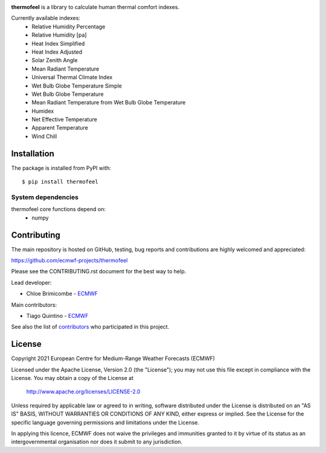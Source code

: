 .. image:: https://badge.fury.io/py/thermofeel.svg
    :target: https://badge.fury.io/py/thermofeel

.. image:: https://badge.fury.io/gh/ecmwf-projects%2Fthermofeel.svg
    :target: https://badge.fury.io/gh/ecmwf-projects%2Fthermofeel

.. image:: https://codecov.io/gh/ecmwf-projects/thermofeel/branch/master/graph/badge.svg
  :target: https://codecov.io/gh/ecmwf-projects/thermofeel

.. image:: https://github.com/ecmwf-projects/thermofeel/actions/workflows/python-publish.yml/badge.svg
  :target: https://github.com/ecmwf-projects/thermofeel/actions

.. image:: https://github.com/ecmwf-projects/thermofeel/actions/workflows/test-coverage.yml/badge.svg
  :target: https://github.com/ecmwf-projects/thermofeel/actions

**thermofeel** is a library to calculate human thermal comfort indexes.

Currently available indexes:
 * Relative Humidity Percentage
 * Relative Humidity [pa]
 * Heat Index Simplified
 * Heat Index Adjusted
 * Solar Zenith Angle
 * Mean Radiant Temperature
 * Universal Thermal Climate Index
 * Wet Bulb Globe Temperature Simple
 * Wet Bulb Globe Temperature
 * Mean Radiant Temperature from Wet Bulb Globe Temperature
 * Humidex
 * Net Effective Temperature
 * Apparent Temperature
 * Wind Chill

Installation
============

The package is installed from PyPI with::

    $ pip install thermofeel


System dependencies
-------------------

thermofeel core functions depend on:
 * numpy

Contributing
============

The main repository is hosted on GitHub, testing, bug reports and contributions are highly welcomed and appreciated:

https://github.com/ecmwf-projects/thermofeel

Please see the CONTRIBUTING.rst document for the best way to help.

Lead developer:

- Chloe Brimicombe - `ECMWF <https://ecmwf.int>`_

Main contributors:

- Tiago Quintino - `ECMWF <https://ecmwf.int>`_

See also the list of `contributors <https://github.com/ecmwf-projects/thermofeel/contributors>`_ who participated in this project.


License
=======

Copyright 2021 European Centre for Medium-Range Weather Forecasts (ECMWF)

Licensed under the Apache License, Version 2.0 (the "License");
you may not use this file except in compliance with the License.
You may obtain a copy of the License at

    http://www.apache.org/licenses/LICENSE-2.0

Unless required by applicable law or agreed to in writing, software
distributed under the License is distributed on an "AS IS" BASIS,
WITHOUT WARRANTIES OR CONDITIONS OF ANY KIND, either express or implied.
See the License for the specific language governing permissions and
limitations under the License.

In applying this licence, ECMWF does not waive the privileges and immunities
granted to it by virtue of its status as an intergovernmental organisation nor
does it submit to any jurisdiction.
